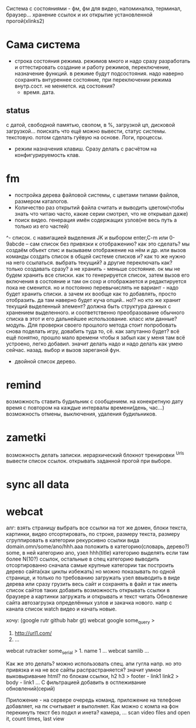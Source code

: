 Система с состояниями\режимами - фм, фм для видео, напоминалка, терминал, браузер...
  хранение ссылок и их открытие установленной прогой(xlinks2)
* Сама система
- строка состояния режима. режимов много и надо сразу разработать и
  оттестировать создание и работу режимов, переключение, назначение функций.
  в режиме будут подсостояния. надо наверно сохранять внтуреннее состояние,
  при переключении режима внутр.сост. не меняется. ид состояния?
  - время. дата. 
** status
с датой, свободной памятью, свопом, в %, загрузкой цп, дисковой загрузкой... поискать что ещё можно вывести, статус системы. текстовую. потом сделать гуёвую на основе. Логи, процессы.
- режим назначения клавиш. Сразу делать с расчётом на конфигурируемость клав.
* fm
- постройка дерева файловой системы, с цветами типами файлов, размером каталогов.
- Количество раз открытий файла считать и выводить\показывать цветом(чтобы знать что читаю часто, какие серии смотрел, что не открывал даже)
- поиск видео. генерация имён содержащих узлов(не весь путь а только из его частей)
^- список. с навигацией выделения JK и выбором enter,C-m или 0-9abcde
      -- сам список без привязки к отображению?
 как это сделать? мы создаём объект спис и вызываем отображение на нём и др.
 или вызов команды создать список в общей системе списков и? как то же нужно
 на него ссылаться. выбрать текущий? а другие переключать как? только
 создавать сразу? а не хранить - меньше состояние. ок мы не будем хранить все
 списки. как то генерируется список, затем вызов его включения в состояние и
 там он сохр и отображается и редактируется пока не сменится. но и постоянно
 перевычислять не вариант - надо будет хранить списки. а зачем их вообще как
 то добавлять, просто отобразить. да там наверно будет куча опций.. но!?
 но кто же хранит текущий выделенный элемент? должна быть структура данных с
 хранением выделенного. и соответственно преобразование обычного списка в
 этот и его дальнейшее использование. класс или данные? модуль.
 Для проверки своего прошлого метода стоит попробовать снова поделать игру,
 довабить туда то, сё. как запутанно будет? всё ещё понятно, прошло мало
 времени чтобы я забыл как у меня там всё устроено, легко добавил. значит
 делать надо и надо делать как умею сейчас.
 назад. выбор и вызов зареганой фун.
 - двойной список деревo.
* remind
возможность ставить будильник с сообщением.
  на конекретную дату время
  с повтором
  на каждые интервалы времени(день, час...)
возможность отмены, выключения, удаления будильников.
* zametki
возможность делать записки.
  иерархический блокнот
тренировки
^Urls
  вывести список ссылок.
  открывать заданной прогой при выборе.
* sync all data
* webcat
алг:
  взять страницу
  выбрать все ссылки на тот же домен, блоки текста, картинки, видео
  отсортировать, по строке, размеру текста, размеру
  сгруппировать в категории рекурсивно
    ссылки вида domain.omn/some/ano/hhh.aaa
    положить в категорию(словарь, дерево?) some, в ней категорию ano, узел hhh(title)
    категорию выделять если там более N(10?) ссылок, остальные в спец категорию
  выводить отсортированно сначала самые крупные категории
  так построить дерево\сеть сайта(как циклы избежать)
  но можно показывать по одной странице, и только по требованию загружать узел
  ввыводить в виде дерева
  или сразу грузить весь сайт и сохранять в файл\бд и так иметь список сайтов таких
  добавить возможность открывать ссылки в браузере
  а картинки загружать и открывать
  и текст читать
  Обновление сайта
  автозагрузка определённых узлов и закачка нового. 
    напр с канала список watch видео и качать новые.

хочу: (google rutr github habr gt)
webcat google some_query
>
1. http://url1.com/
2. ...
webcat rutracker some_serial
> 1. name 1 ...
webcat samlib ...

Как же это делать? можно использовать спец. апи гугла напр. но это привязка и на не все
сайты распрастраняется? значит умное выковыривание html? по блокам ссылки, h2 h3
> footer - link1 link2
> body - link1 ...
С фильтрацией
добавить в остлеживание обновлений(серий)

Приложение - на сервере очередь команд. приложение на телефоне добавляет, на пк считывает и выполняет.
Как можно с компа на фон перекинуть текст без подкл и инета? камера, ...
scan video files and open it, count times, last view
